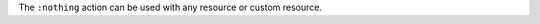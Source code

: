 .. The contents of this file may be included in multiple topics (using the includes directive).
.. The contents of this file should be modified in a way that preserves its ability to appear in multiple topics.


The ``:nothing`` action can be used with any resource or custom resource.
